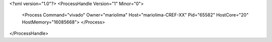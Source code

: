 <?xml version="1.0"?>
<ProcessHandle Version="1" Minor="0">
    <Process Command="vivado" Owner="mariolima" Host="mariolima-CREF-XX" Pid="65582" HostCore="20" HostMemory="16085668">
    </Process>
</ProcessHandle>
